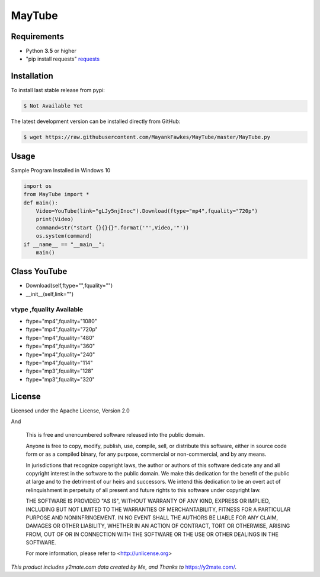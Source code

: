 MayTube
===========

.. image:: https://img.shields.io/pypi/pyversions/proxybroker.svg?style=flat-square


Requirements
------------

* Python **3.5** or higher
* "pip install requests" `requests <https://github.com/requests/requests>`_ 


Installation
------------

To install last stable release from pypi:

.. code-block:: bash

    $ Not Available Yet

The latest development version can be installed directly from GitHub:

.. code-block:: bash

    $ wget https://raw.githubusercontent.com/MayankFawkes/MayTube/master/MayTube.py



Usage
-----

Sample Program Installed in Windows 10

.. code-block:: bash

    import os
    from MayTube import *
    def main():
    	Video=YouTube(link="gLJy5njInoc").Download(ftype="mp4",fquality="720p")
	print(Video)
	command=str("start {}{}{}".format('"',Video,'"'))
	os.system(command)
    if __name__ == "__main__":
	main()

Class YouTube
----
* Download(self,ftype="",fquality="")
* __init__(self,link="")

vtype ,fquality Available
~~~~~~~~~~~~

* ftype="mp4",fquality="1080"
* ftype="mp4",fquality="720p"
* ftype="mp4",fquality="480"
* ftype="mp4",fquality="360"
* ftype="mp4",fquality="240"
* ftype="mp4",fquality="114"
* ftype="mp3",fquality="128"
* ftype="mp3",fquality="320"

License
-------

Licensed under the Apache License, Version 2.0
					
And

    This is free and unencumbered software released into the public domain.    

    Anyone is free to copy, modify, publish, use, compile, sell, or
    distribute this software, either in source code form or as a compiled
    binary, for any purpose, commercial or non-commercial, and by any
    means.    

    In jurisdictions that recognize copyright laws, the author or authors
    of this software dedicate any and all copyright interest in the
    software to the public domain. We make this dedication for the benefit
    of the public at large and to the detriment of our heirs and
    successors. We intend this dedication to be an overt act of
    relinquishment in perpetuity of all present and future rights to this
    software under copyright law.    

    THE SOFTWARE IS PROVIDED "AS IS", WITHOUT WARRANTY OF ANY KIND,
    EXPRESS OR IMPLIED, INCLUDING BUT NOT LIMITED TO THE WARRANTIES OF
    MERCHANTABILITY, FITNESS FOR A PARTICULAR PURPOSE AND NONINFRINGEMENT.
    IN NO EVENT SHALL THE AUTHORS BE LIABLE FOR ANY CLAIM, DAMAGES OR
    OTHER LIABILITY, WHETHER IN AN ACTION OF CONTRACT, TORT OR OTHERWISE,
    ARISING FROM, OUT OF OR IN CONNECTION WITH THE SOFTWARE OR THE USE OR
    OTHER DEALINGS IN THE SOFTWARE.    

    For more information, please refer to <http://unlicense.org>




*This product includes y2mate.com data created by Me, and Thanks to* `https://y2mate.com/ <https://y2mate.com/>`_.

